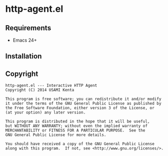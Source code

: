 * http-agent.el
#+BEGIN_HTML
<a href="https://travis-ci.org/zonuexe/http-agent.el"><img alt="Build Status" src="https://travis-ci.org/zonuexe/http-agent.el.svg?branch=master"></a>
<a href='https://coveralls.io/r/zonuexe/http-agent.el?branch=master'><img alt="Coverage Status" src="https://coveralls.io/repos/zonuexe/http-agent.el/badge.svg?branch=master"></a>
#+END_HTML
** Requirements
   - Emacs 24+
** Installation
   
** Copyright
   : http-agent.el --- Interactive HTTP Agent
   : Copyright (C) 2014 USAMI Kenta
   : 
   : This program is free software; you can redistribute it and/or modify
   : it under the terms of the GNU General Public License as published by
   : the Free Software Foundation, either version 3 of the License, or
   : (at your option) any later version.
   : 
   : This program is distributed in the hope that it will be useful,
   : but WITHOUT ANY WARRANTY; without even the implied warranty of
   : MERCHANTABILITY or FITNESS FOR A PARTICULAR PURPOSE.  See the
   : GNU General Public License for more details.
   : 
   : You should have received a copy of the GNU General Public License
   : along with this program.  If not, see <http://www.gnu.org/licenses/>.

